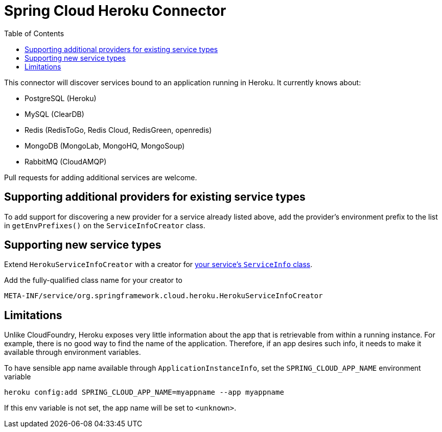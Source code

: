 :github-tag: master
:github-repo: spring-cloud/spring-cloud-connectors
:github-raw: http://raw.github.com/{github-repo}/{github-tag}
:github-code: http://github.com/{github-repo}/tree/{github-tag}
:toc:

= Spring Cloud Heroku Connector

[[spring-cloud-connectors-install]]

This connector will discover services bound to an application running in Heroku. It currently knows about:

* PostgreSQL (Heroku)
* MySQL (ClearDB)
* Redis (RedisToGo, Redis Cloud, RedisGreen, openredis)
* MongoDB (MongoLab, MongoHQ, MongoSoup)
* RabbitMQ (CloudAMQP)

Pull requests for adding additional services are welcome.

== Supporting additional providers for existing service types

To add support for discovering a new provider for a service already listed above, add the provider's environment prefix to the list in `getEnvPrefixes()` on the `ServiceInfoCreator` class.

== Supporting new service types

Extend `HerokuServiceInfoCreator` with a creator for <<spring-cloud-core.adoc#_adding_service_discovery,your service's `ServiceInfo` class>>.

Add the fully-qualified class name for your creator to

----
META-INF/service/org.springframework.cloud.heroku.HerokuServiceInfoCreator
----

== Limitations

Unlike CloudFoundry, Heroku exposes very little information about the app that is retrievable from within a running instance. For example, there is no good way to find the name of the application. Therefore, if an app desires such info, it needs to make it available through environment variables.

To have sensible app name available through `ApplicationInstanceInfo`, set the `SPRING_CLOUD_APP_NAME` environment variable

----
heroku config:add SPRING_CLOUD_APP_NAME=myappname --app myappname
----

If this env variable is not set, the app name will be set to `<unknown>`.

